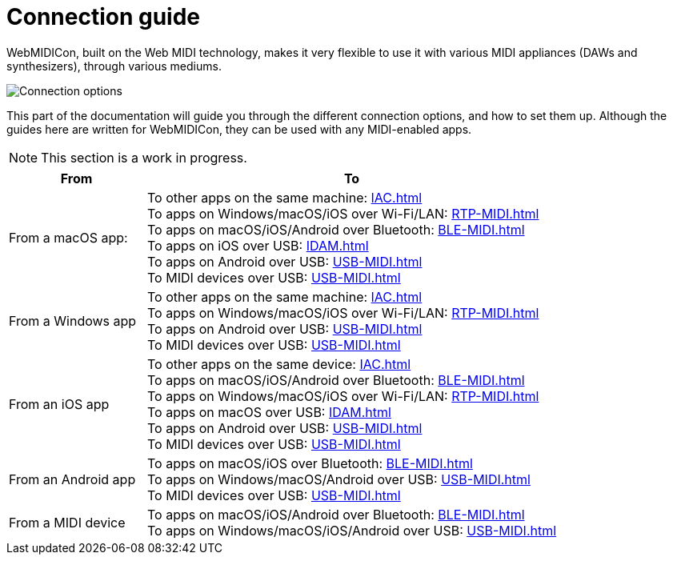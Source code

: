 = Connection guide

WebMIDICon, built on the Web MIDI technology, makes it very flexible to use it with various MIDI appliances (DAWs and synthesizers), through various mediums.

image::ROOT:connection_options.png[Connection options]

This part of the documentation will guide you through the different connection options, and how to set them up.
Although the guides here are written for WebMIDICon, they can be used with any MIDI-enabled apps.

NOTE: This section is a work in progress.

[cols="1,3"]
|===
|From |To

|From a macOS app:
|   To other apps on the same machine: xref:IAC.adoc[] +
    To apps on Windows/macOS/iOS over Wi-Fi/LAN: xref:RTP-MIDI.adoc[] +
    To apps on macOS/iOS/Android over Bluetooth: xref:BLE-MIDI.adoc[] +
    To apps on iOS over USB: xref:IDAM.adoc[] +
    To apps on Android over USB: xref:USB-MIDI.adoc[] +
    To MIDI devices over USB: xref:USB-MIDI.adoc[]

|From a Windows app
|   To other apps on the same machine: xref:IAC.adoc[] +
    To apps on Windows/macOS/iOS over Wi-Fi/LAN: xref:RTP-MIDI.adoc[] +
    To apps on Android over USB: xref:USB-MIDI.adoc[] +
    To MIDI devices over USB: xref:USB-MIDI.adoc[]

|From an iOS app
|   To other apps on the same device: xref:IAC.adoc[] +
    To apps on macOS/iOS/Android over Bluetooth: xref:BLE-MIDI.adoc[] +
    To apps on Windows/macOS/iOS over Wi-Fi/LAN: xref:RTP-MIDI.adoc[] +
    To apps on macOS over USB: xref:IDAM.adoc[] +
    To apps on Android over USB: xref:USB-MIDI.adoc[] +
    To MIDI devices over USB: xref:USB-MIDI.adoc[]

|From an Android app
|   To apps on macOS/iOS over Bluetooth: xref:BLE-MIDI.adoc[] +
    To apps on Windows/macOS/Android over USB: xref:USB-MIDI.adoc[] +
    To MIDI devices over USB: xref:USB-MIDI.adoc[]

|From a MIDI device
|   To apps on macOS/iOS/Android over Bluetooth: xref:BLE-MIDI.adoc[] +
    To apps on Windows/macOS/iOS/Android over USB: xref:USB-MIDI.adoc[]
|===
